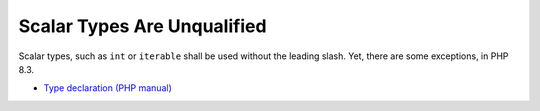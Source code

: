 .. _scalar-types-are-unqualified:

Scalar Types Are Unqualified
----------------------------

.. meta::
	:description:
		Scalar Types Are Unqualified: Scalar types, such as ``int`` or ``iterable`` shall be used without the leading slash.

Scalar types, such as ``int`` or ``iterable`` shall be used without the leading slash. Yet, there are some exceptions, in PHP 8.3.

.. image:: ../images/scalar_types_are_unqualified.png

* `Type declaration (PHP manual) <https://www.php.net/manual/en/language.types.declarations.php>`_


